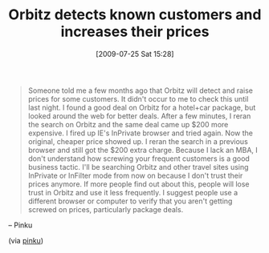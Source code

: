 #+POSTID: 3567
#+DATE: [2009-07-25 Sat 15:28]
#+OPTIONS: toc:nil num:nil todo:nil pri:nil tags:nil ^:nil TeX:nil
#+CATEGORY: Link
#+TAGS: Business
#+TITLE: Orbitz detects known customers and increases their prices

#+BEGIN_QUOTE
  Someone told me a few months ago that Orbitz will detect and raise prices for some customers. It didn't occur to me to check this until last night. I found a good deal on Orbitz for a hotel+car package, but looked around the web for better deals. After a few minutes, I reran the search on Orbitz and the same deal came up $200 more expensive. I fired up IE's InPrivate browser and tried again. Now the original, cheaper price showed up. I reran the search in a previous browser and still got the $200 extra charge. Because I lack an MBA, I don't understand how screwing your frequent customers is a good business tactic. I'll be searching Orbitz and other travel sites using InPrivate or InFilter mode from now on because I don't trust their prices anymore. If more people find out about this, people will lose trust in Orbitz and use it less frequently. I suggest people use a different browser or computer to verify that you aren't getting screwed on prices, particularly package deals.
#+END_QUOTE


-- Pinku

(via [[http://surana.wordpress.com/2009/07/22/orbitz-is-screwing-their-customers/][pinku]])



